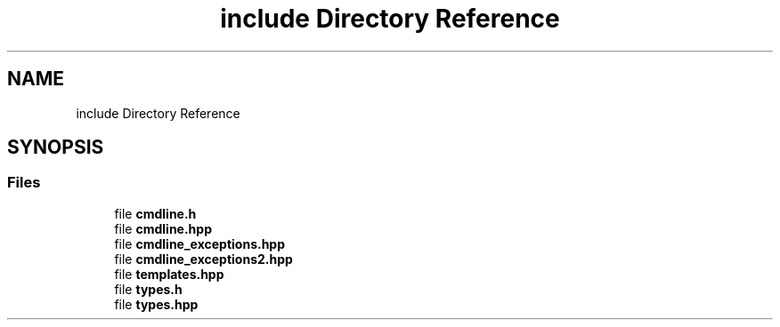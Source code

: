 .TH "include Directory Reference" 3 "Mon Nov 8 2021" "Version 0.2.3" "Command Line Processor" \" -*- nroff -*-
.ad l
.nh
.SH NAME
include Directory Reference
.SH SYNOPSIS
.br
.PP
.SS "Files"

.in +1c
.ti -1c
.RI "file \fBcmdline\&.h\fP"
.br
.ti -1c
.RI "file \fBcmdline\&.hpp\fP"
.br
.ti -1c
.RI "file \fBcmdline_exceptions\&.hpp\fP"
.br
.ti -1c
.RI "file \fBcmdline_exceptions2\&.hpp\fP"
.br
.ti -1c
.RI "file \fBtemplates\&.hpp\fP"
.br
.ti -1c
.RI "file \fBtypes\&.h\fP"
.br
.ti -1c
.RI "file \fBtypes\&.hpp\fP"
.br
.in -1c
